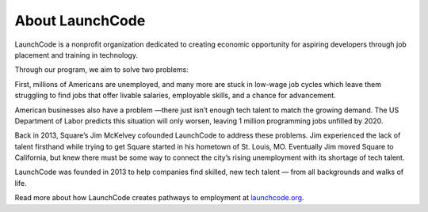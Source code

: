 About LaunchCode
::::::::::::::::

LaunchCode is a nonprofit organization dedicated to creating economic opportunity for aspiring developers through job placement and training in technology.


Through our program, we aim to solve two problems:


First, millions of Americans are unemployed, and many more are stuck in low-wage job cycles which leave them struggling to find jobs that offer livable salaries, employable skills, and a chance for advancement.


American businesses also have a problem —there just isn’t enough tech talent to match the growing demand. The US Department of Labor predicts this situation will only worsen, leaving 1 million programming jobs unfilled by 2020.


Back in 2013, Square’s Jim McKelvey cofounded LaunchCode to address these problems. Jim experienced the lack of talent firsthand while trying to get Square started in his hometown of St. Louis, MO. Eventually Jim moved Square to California, but knew there must be some way to connect the city’s rising unemployment with its shortage of tech talent.


LaunchCode was founded in 2013 to help companies find skilled, new tech talent — from all backgrounds and walks of life.

.. raw:: html

    <div style="text-align:center;">
    <iframe src="https://player.vimeo.com/video/106143438" width="640" height="360" frameborder="0" webkitallowfullscreen mozallowfullscreen allowfullscreen></iframe>
    <p><a href="https://vimeo.com/106143438">The LaunchCode Story</a> from <a href="https://vimeo.com/user32162469">LaunchCode</a> on <a href="https://vimeo.com">Vimeo</a>.</p>
    </div>

Read more about how LaunchCode creates pathways to employment at `launchcode.org`_.


.. _launchcode.org: https://www.launchcode.org/apply
